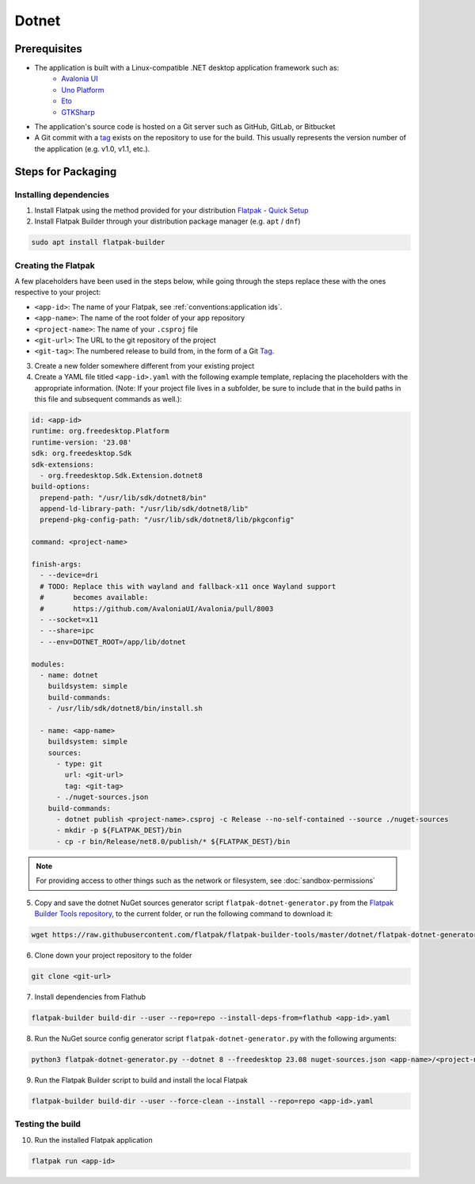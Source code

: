 Dotnet
======

Prerequisites
~~~~~~~~~~~~~
- The application is built with a Linux-compatible .NET desktop application framework such as:
    - `Avalonia UI <https://avaloniaui.net/>`_
    - `Uno Platform <https://platform.uno/>`_
    - `Eto <https://github.com/picoe/Eto>`_
    - `GTKSharp <https://github.com/GtkSharp/GtkSharp>`_
- The application's source code is hosted on a Git server such as GitHub, GitLab, or Bitbucket
- A Git commit with a `tag <https://git-scm.com/book/en/v2/Git-Basics-Tagging>`_ exists on the repository to use for the build. This usually represents the version number of the application (e.g. v1.0, v1.1, etc.).

Steps for Packaging
~~~~~~~~~~~~~~~~~~~

Installing dependencies
^^^^^^^^^^^^^^^^^^^^^^^

1. Install Flatpak using the method provided for your distribution
   `Flatpak - Quick Setup <https://flatpak.org/setup/>`_

2. Install Flatpak Builder through your distribution package manager (e.g. ``apt`` / ``dnf``)

.. code-block:: shell

  sudo apt install flatpak-builder


Creating the Flatpak
^^^^^^^^^^^^^^^^^^^^

A few placeholders have been used in the steps below, while going through the steps replace these with the ones respective to your project:

- ``<app-id>``: The name of your Flatpak, see :ref:`conventions:application ids`.
- ``<app-name>``: The name of the root folder of your app repository
- ``<project-name>``: The name of your ``.csproj`` file
- ``<git-url>``: The URL to the git repository of the project
- ``<git-tag>``: The numbered release to build from, in the form of a Git `Tag <https://git-scm.com/book/en/v2/Git-Basics-Tagging>`_.

3.  Create a new folder somewhere different from your existing project

4.  Create a YAML file titled ``<app-id>.yaml`` with the following example template, replacing the placeholders with the appropriate information. (Note: If your project file lives in a subfolder, be sure to include that in the build paths in this file and subsequent commands as well.): 

.. code-block:: yaml

  id: <app-id>
  runtime: org.freedesktop.Platform
  runtime-version: '23.08'
  sdk: org.freedesktop.Sdk
  sdk-extensions:
    - org.freedesktop.Sdk.Extension.dotnet8
  build-options:
    prepend-path: "/usr/lib/sdk/dotnet8/bin"
    append-ld-library-path: "/usr/lib/sdk/dotnet8/lib"
    prepend-pkg-config-path: "/usr/lib/sdk/dotnet8/lib/pkgconfig"

  command: <project-name>

  finish-args:
    - --device=dri
    # TODO: Replace this with wayland and fallback-x11 once Wayland support
    #       becomes available:
    #       https://github.com/AvaloniaUI/Avalonia/pull/8003
    - --socket=x11
    - --share=ipc
    - --env=DOTNET_ROOT=/app/lib/dotnet

  modules:
    - name: dotnet
      buildsystem: simple
      build-commands:
      - /usr/lib/sdk/dotnet8/bin/install.sh

    - name: <app-name>
      buildsystem: simple
      sources:
        - type: git
          url: <git-url>
          tag: <git-tag>
        - ./nuget-sources.json
      build-commands:
        - dotnet publish <project-name>.csproj -c Release --no-self-contained --source ./nuget-sources
        - mkdir -p ${FLATPAK_DEST}/bin
        - cp -r bin/Release/net8.0/publish/* ${FLATPAK_DEST}/bin

.. note::

    For providing access to other things such as the network or
    filesystem, see :doc:`sandbox-permissions`

5.  Copy and save the dotnet NuGet sources generator script
    ``flatpak-dotnet-generator.py`` from the `Flatpak Builder Tools
    repository <https://github.com/flatpak/flatpak-builder-tools>`_, to
    the current folder, or run the following command to download it:

.. code-block:: shell

      wget https://raw.githubusercontent.com/flatpak/flatpak-builder-tools/master/dotnet/flatpak-dotnet-generator.py

6.  Clone down your project repository to the folder

.. code-block:: shell

      git clone <git-url>

7.  Install dependencies from Flathub

.. code-block:: shell

      flatpak-builder build-dir --user --repo=repo --install-deps-from=flathub <app-id>.yaml

8.  Run the NuGet source config generator script ``flatpak-dotnet-generator.py`` with the following arguments:

.. code-block:: shell

      python3 flatpak-dotnet-generator.py --dotnet 8 --freedesktop 23.08 nuget-sources.json <app-name>/<project-name>.csproj

9. Run the Flatpak Builder script to build and install the local Flatpak

.. code-block:: shell

      flatpak-builder build-dir --user --force-clean --install --repo=repo <app-id>.yaml


Testing the build
^^^^^^^^^^^^^^^^^

10. Run the installed Flatpak application

.. code-block:: shell

      flatpak run <app-id>


